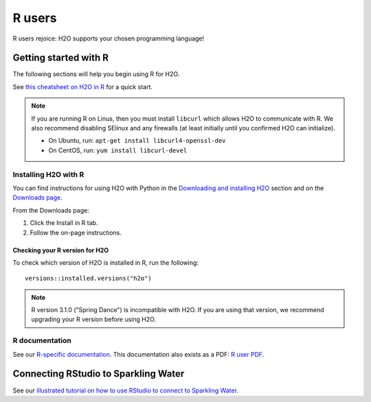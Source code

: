 R users
=======

R users rejoice: H2O supports your chosen programming language!


Getting started with R
----------------------

The following sections will help you begin using R for H2O. 

See `this cheatsheet on H2O in R <https://github.com/rstudio/cheatsheets/blob/main/h2o.pdf>`__ for a quick start.

.. note::
	
	If you are running R on Linus, then you must install ``libcurl`` which allows H2O to communicate with R. We also recommend disabling SElinux and any firewalls (at least initially until you confirmed H2O can initialize).

	- On Ubuntu, run: ``apt-get install libcurl4-openssl-dev``
	- On CentOS, run: ``yum install libcurl-devel``

Installing H2O with R
~~~~~~~~~~~~~~~~~~~~~

You can find instructions for using H2O with Python in the `Downloading and installing H2O <../downloading.html#install-in-r>`__ section and on the `Downloads page <http://h2o-release.s3.amazonaws.com/h2o/latest_stable.html>`__.

From the Downloads page:

1. Click the Install in R tab.
2. Follow the on-page instructions.

Checking your R version for H2O
'''''''''''''''''''''''''''''''

To check which version of H2O is installed in R, run the following:

::

	versions::installed.versions("h2o")

.. note::
	
	R version 3.1.0 ("Spring Dance") is incompatible with H2O. If you are using that version, we recommend upgrading your R version before using H2O.


R documentation
~~~~~~~~~~~~~~~

See our `R-specific documentation <https://docs.h2o.ai/h2o/latest-stable/h2o-r/docs/index.html>`__. This documentation also exists as a PDF: `R user PDF <https://docs.h2o.ai/h2o/latest-stable/h2o-r/h2o_package.pdf>`__.

Connecting RStudio to Sparkling Water
-------------------------------------

See our `illustrated tutorial on how to use RStudio to connect to Sparkling Water <https://github.com/h2oai/h2o-3/blob/master/h2o-docs/src/product/howto/Connecting_RStudio_to_Sparkling_Water.md>`__.